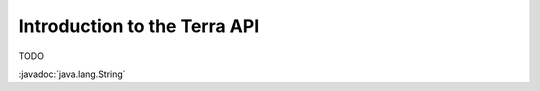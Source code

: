 =============================
Introduction to the Terra API
=============================

TODO

:javadoc:`java.lang.String`